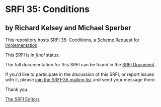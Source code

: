 * SRFI 35: Conditions

** by Richard Kelsey and Michael Sperber



This repository hosts [[https://srfi.schemers.org/srfi-35/][SRFI 35]]: Conditions, a [[https://srfi.schemers.org/][Scheme Request for Implementation]].

This SRFI is in /final/ status.

The full documentation for this SRFI can be found in the [[https://srfi.schemers.org/srfi-35/srfi-35.html][SRFI Document]].

If you'd like to participate in the discussion of this SRFI, or report issues with it, please [[https://srfi.schemers.org/srfi-35/][join the SRFI-35 mailing list]] and send your message there.

Thank you.


[[mailto:srfi-editors@srfi.schemers.org][The SRFI Editors]]
